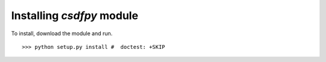 
==========================
Installing `csdfpy` module
==========================

To install, download the module and run. ::

    >>> python setup.py install #  doctest: +SKIP

